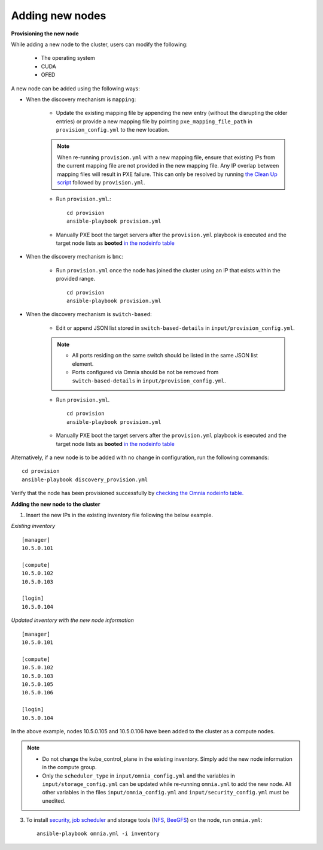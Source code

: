 Adding new nodes
+++++++++++++++++

**Provisioning the new node**

While adding a new node to the cluster, users can modify the following:

    - The operating system
    - CUDA
    - OFED

A new node can be added using the following ways:

* When the discovery mechanism is ``mapping``:

    * Update the existing mapping file by appending the new entry (without the disrupting the older entries) or provide a new mapping file by pointing ``pxe_mapping_file_path`` in ``provision_config.yml`` to the new location.

    .. note:: When re-running ``provision.yml`` with a new mapping file, ensure that existing IPs from the current mapping file are not provided in the new mapping file. Any IP overlap between mapping files will result in PXE failure. This can only be resolved by running `the Clean Up script <CleanUpScript.html>`_ followed by ``provision.yml``.

    * Run ``provision.yml``.::

        cd provision
        ansible-playbook provision.yml

    *  Manually PXE boot the target servers after the ``provision.yml`` playbook is executed and the target node lists as **booted** `in the nodeinfo table <InstallingProvisionTool/ViewingDB.html>`_


* When the discovery mechanism is ``bmc``:

    * Run ``provision.yml`` once the node has joined the cluster using an IP that exists within the provided range. ::

        cd provision
        ansible-playbook provision.yml

* When the discovery mechanism is ``switch-based``:

    * Edit or append JSON list stored in ``switch-based-details`` in ``input/provision_config.yml``.

    .. note::
        * All ports residing on the same switch should be listed in the same JSON list element.
        * Ports configured via Omnia should be not be removed from ``switch-based-details`` in ``input/provision_config.yml``.


    * Run ``provision.yml``. ::

        cd provision
        ansible-playbook provision.yml

    * Manually PXE boot the target servers after the ``provision.yml`` playbook is executed and the target node lists as **booted** `in the nodeinfo table <InstallingProvsionTool/ViewingDB.html>`_

Alternatively, if a new node is to be added with no change in configuration, run the following commands: ::

            cd provision
            ansible-playbook discovery_provision.yml

Verify that the node has been provisioned successfully by `checking the Omnia nodeinfo table. <InstallingProvisionTool/ViewingDB.html>`_

**Adding the new node to the cluster**

1. Insert the new IPs in the existing inventory file following the below example.

*Existing inventory*

::

    [manager]
    10.5.0.101

    [compute]
    10.5.0.102
    10.5.0.103

    [login]
    10.5.0.104


*Updated inventory with the new node information*

::

    [manager]
    10.5.0.101

    [compute]
    10.5.0.102
    10.5.0.103
    10.5.0.105
    10.5.0.106

    [login]
    10.5.0.104

In the above example, nodes 10.5.0.105 and 10.5.0.106 have been added to the cluster as a compute nodes.

.. note::
    * Do not change the kube_control_plane in the existing inventory. Simply add the new node information in the compute group.
    * Only the ``scheduler_type`` in ``input/omnia_config.yml`` and the variables in ``input/storage_config.yml`` can be updated while re-running ``omnia.yml`` to add the new node. All other variables in the files ``input/omnia_config.yml`` and ``input/security_config.yml`` must be unedited.

3. To install `security <BuildingClusters/Authentication.html>`_, `job scheduler <BuildingClusters/installscheduler.html>`_ and storage tools (`NFS <BuildingClusters/NFS.html>`_, `BeeGFS <BuildingClusters/BeeGFS.html>`_) on the node, run ``omnia.yml``: ::

    ansible-playbook omnia.yml -i inventory



